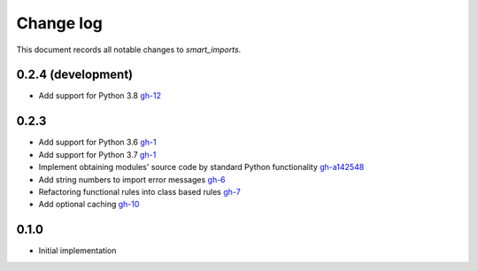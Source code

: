 
##########
Change log
##########

This document records all notable changes to `smart_imports`.

-------------------
0.2.4 (development)
-------------------

* Add support for Python 3.8 `gh-12 <https://github.com/Tiendil/smart-imports/issues/12>`_

-----
0.2.3
-----

* Add support for Python 3.6 `gh-1 <https://github.com/Tiendil/smart-imports/issues/1>`_
* Add support for Python 3.7 `gh-1 <https://github.com/Tiendil/smart-imports/issues/1>`_
* Implement obtaining modules' source code by standard Python functionality `gh-a142548 <https://github.com/Tiendil/smart-imports/commit/a142548de8dac3c0bedae18dc71d7ad01b2674c2>`_
* Add string numbers to import error messages `gh-6 <https://github.com/Tiendil/smart-imports/issues/6>`_
* Refactoring functional rules into class based rules `gh-7 <https://github.com/Tiendil/smart-imports/issues/7>`_
* Add optional caching `gh-10 <https://github.com/Tiendil/smart-imports/issues/10>`_

-----
0.1.0
-----

* Initial implementation
